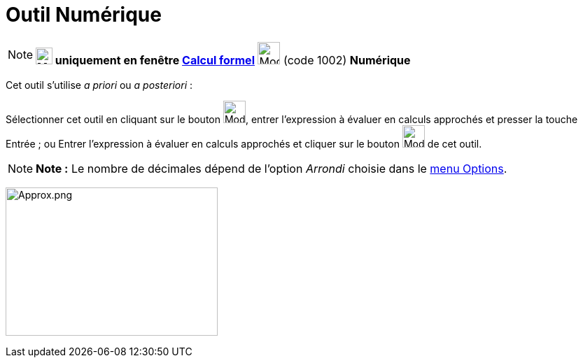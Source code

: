 = Outil Numérique
:page-en: tools/Numeric
ifdef::env-github[:imagesdir: /fr/modules/ROOT/assets/images]

[NOTE]
====

*image:24px-Menu_view_cas.svg.png[Menu view cas.svg,width=24,height=24] uniquement en fenêtre
xref:/Calcul_formel.adoc[Calcul formel]* image:32px-Mode_numeric.svg.png[Mode numeric.svg,width=32,height=32] (code
1002) *Numérique*

====

Cet outil s'utilise _a priori_ ou _a posteriori_ :

Sélectionner cet outil en cliquant sur le bouton image:32px-Mode_numeric.svg.png[Mode numeric.svg,width=32,height=32],
entrer l'expression à évaluer en calculs approchés et presser la touche [.kcode]#Entrée# ; ou Entrer l'expression à
évaluer en calculs approchés et cliquer sur le bouton image:32px-Mode_numeric.svg.png[Mode
numeric.svg,width=32,height=32] de cet outil.

[NOTE]
====

*Note :* Le nombre de décimales dépend de l'option _Arrondi_ choisie dans le xref:/Menu_Options.adoc[menu Options].

====

image:Approx.png[Approx.png,width=303,height=212]
